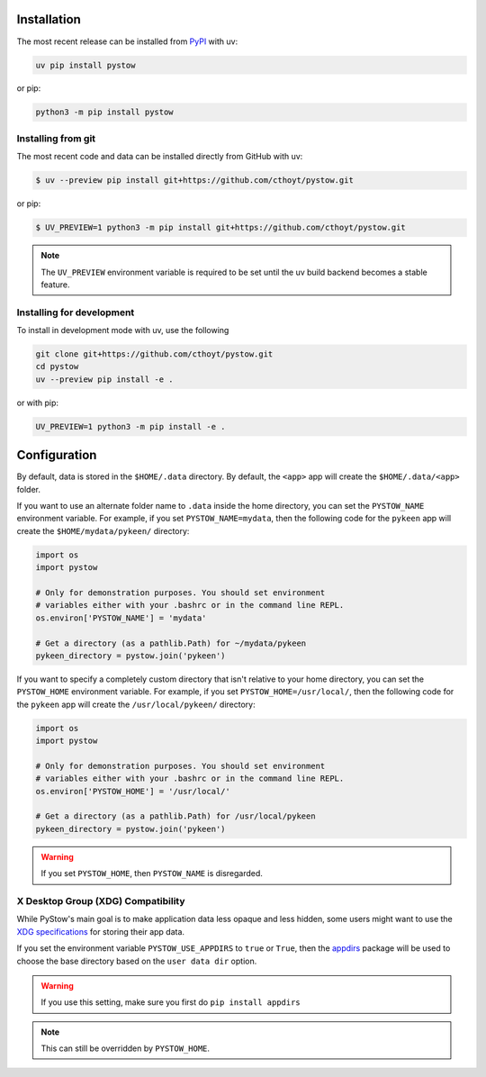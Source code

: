 Installation
============
The most recent release can be installed from
`PyPI <https://pypi.org/project/pystow>`_ with uv:

.. code-block:: shell

    uv pip install pystow

or pip:

.. code-block:: shell

    python3 -m pip install pystow

Installing from git
-------------------
The most recent code and data can be installed directly from GitHub with uv:

.. code-block:: console

    $ uv --preview pip install git+https://github.com/cthoyt/pystow.git

or pip:

.. code-block:: console

    $ UV_PREVIEW=1 python3 -m pip install git+https://github.com/cthoyt/pystow.git

.. note::

    The ``UV_PREVIEW`` environment variable is required to be
    set until the uv build backend becomes a stable feature.

Installing for development
--------------------------
To install in development mode with uv, use the following

.. code-block:: shell

    git clone git+https://github.com/cthoyt/pystow.git
    cd pystow
    uv --preview pip install -e .

or with pip:

.. code-block:: shell

    UV_PREVIEW=1 python3 -m pip install -e .

Configuration
=============
By default, data is stored in the ``$HOME/.data`` directory. By default, the ``<app>`` app will create the
``$HOME/.data/<app>`` folder.

If you want to use an alternate folder name to ``.data`` inside the home directory, you can set the ``PYSTOW_NAME``
environment variable. For example, if you set ``PYSTOW_NAME=mydata``, then the following code for the ``pykeen`` app
will create the ``$HOME/mydata/pykeen/`` directory:

.. code-block:: python

    import os
    import pystow

    # Only for demonstration purposes. You should set environment
    # variables either with your .bashrc or in the command line REPL.
    os.environ['PYSTOW_NAME'] = 'mydata'

    # Get a directory (as a pathlib.Path) for ~/mydata/pykeen
    pykeen_directory = pystow.join('pykeen')


If you want to specify a completely custom directory that isn't relative to your home directory, you can set
the ``PYSTOW_HOME`` environment variable. For example, if you set ``PYSTOW_HOME=/usr/local/``, then the following code
for the ``pykeen`` app will create the ``/usr/local/pykeen/`` directory:

.. code-block:: python

    import os
    import pystow

    # Only for demonstration purposes. You should set environment
    # variables either with your .bashrc or in the command line REPL.
    os.environ['PYSTOW_HOME'] = '/usr/local/'

    # Get a directory (as a pathlib.Path) for /usr/local/pykeen
    pykeen_directory = pystow.join('pykeen')


.. warning:: If you set ``PYSTOW_HOME``, then ``PYSTOW_NAME`` is disregarded.

X Desktop Group (XDG) Compatibility
-----------------------------------
While PyStow's main goal is to make application data less opaque and less
hidden, some users might want to use the
`XDG specifications <http://standards.freedesktop.org/basedir-spec/basedir-spec-latest.html>`_
for storing their app data.

If you set the environment variable ``PYSTOW_USE_APPDIRS`` to ``true`` or ``True``, then the
`appdirs <https://pypi.org/project/appdirs>`_ package will be used to choose
the base directory based on the ``user data dir`` option.

.. warning:: If you use this setting, make sure you first do ``pip install appdirs``

.. note:: This can still be  overridden by ``PYSTOW_HOME``.
